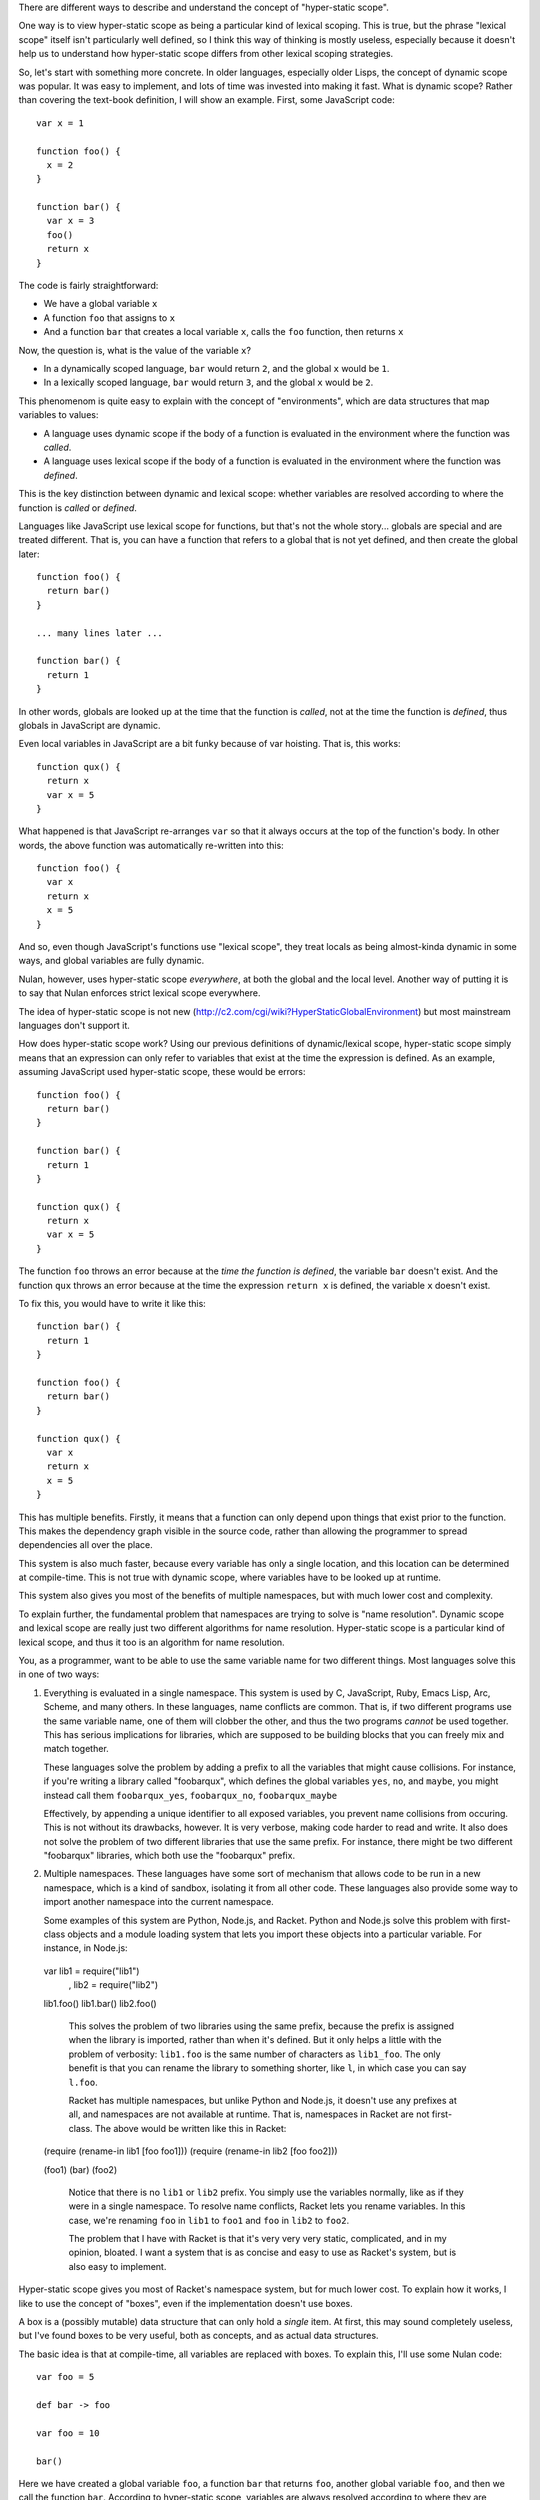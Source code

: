 There are different ways to describe and understand the concept of "hyper-static scope".

One way is to view hyper-static scope as being a particular kind of lexical scoping. This is true, but the phrase "lexical scope" itself isn't particularly well defined, so I think this way of thinking is mostly useless, especially because it doesn't help us to understand how hyper-static scope differs from other lexical scoping strategies.

So, let's start with something more concrete. In older languages, especially older Lisps, the concept of dynamic scope was popular. It was easy to implement, and lots of time was invested into making it fast. What is dynamic scope? Rather than covering the text-book definition, I will show an example. First, some JavaScript code::

  var x = 1

  function foo() {
    x = 2
  }

  function bar() {
    var x = 3
    foo()
    return x
  }

The code is fairly straightforward:

- We have a global variable ``x``
- A function ``foo`` that assigns to ``x``
- And a function ``bar`` that creates a local variable ``x``, calls the ``foo`` function, then returns ``x``

Now, the question is, what is the value of the variable ``x``?

- In a dynamically scoped language, ``bar`` would return ``2``, and the global ``x`` would be ``1``.

- In a lexically scoped language, ``bar`` would return ``3``, and the global ``x`` would be ``2``.

This phenomenom is quite easy to explain with the concept of "environments", which are data structures that map variables to values:

- A language uses dynamic scope if the body of a function is evaluated in the environment where the function was *called*.

- A language uses lexical scope if the body of a function is evaluated in the environment where the function was *defined*.

This is the key distinction between dynamic and lexical scope: whether variables are resolved according to where the function is *called* or *defined*.

Languages like JavaScript use lexical scope for functions, but that's not the whole story... globals are special and are treated different. That is, you can have a function that refers to a global that is not yet defined, and then create the global later::

  function foo() {
    return bar()
  }

  ... many lines later ...

  function bar() {
    return 1
  }

In other words, globals are looked up at the time that the function is *called*, not at the time the function is *defined*, thus globals in JavaScript are dynamic.

Even local variables in JavaScript are a bit funky because of var hoisting. That is, this works::

  function qux() {
    return x
    var x = 5
  }

What happened is that JavaScript re-arranges ``var`` so that it always occurs at the top of the function's body. In other words, the above function was automatically re-written into this::

  function foo() {
    var x
    return x
    x = 5
  }

And so, even though JavaScript's functions use "lexical scope", they treat locals as being almost-kinda dynamic in some ways, and global variables are fully dynamic.

Nulan, however, uses hyper-static scope *everywhere*, at both the global and the local level. Another way of putting it is to say that Nulan enforces strict lexical scope everywhere.

The idea of hyper-static scope is not new (http://c2.com/cgi/wiki?HyperStaticGlobalEnvironment) but most mainstream languages don't support it.

How does hyper-static scope work? Using our previous definitions of dynamic/lexical scope, hyper-static scope simply means that an expression can only refer to variables that exist at the time the expression is defined. As an example, assuming JavaScript used hyper-static scope, these would be errors::

  function foo() {
    return bar()
  }

  function bar() {
    return 1
  }

  function qux() {
    return x
    var x = 5
  }

The function ``foo`` throws an error because at the *time the function is defined*, the variable ``bar`` doesn't exist. And the function ``qux`` throws an error because at the time the expression ``return x`` is defined, the variable ``x`` doesn't exist.

To fix this, you would have to write it like this::

  function bar() {
    return 1
  }

  function foo() {
    return bar()
  }

  function qux() {
    var x
    return x
    x = 5
  }

This has multiple benefits. Firstly, it means that a function can only depend upon things that exist prior to the function. This makes the dependency graph visible in the source code, rather than allowing the programmer to spread dependencies all over the place.

This system is also much faster, because every variable has only a single location, and this location can be determined at compile-time. This is not true with dynamic scope, where variables have to be looked up at runtime.

This system also gives you most of the benefits of multiple namespaces, but with much lower cost and complexity.

To explain further, the fundamental problem that namespaces are trying to solve is "name resolution". Dynamic scope and lexical scope are really just two different algorithms for name resolution. Hyper-static scope is a particular kind of lexical scope, and thus it too is an algorithm for name resolution.

You, as a programmer, want to be able to use the same variable name for two different things. Most languages solve this in one of two ways:

1) Everything is evaluated in a single namespace. This system is used by C, JavaScript, Ruby, Emacs Lisp, Arc, Scheme, and many others. In these languages, name conflicts are common. That is, if two different programs use the same variable name, one of them will clobber the other, and thus the two programs *cannot* be used together. This has serious implications for libraries, which are supposed to be building blocks that you can freely mix and match together.

   These languages solve the problem by adding a prefix to all the variables that might cause collisions. For instance, if you're writing a library called "foobarqux", which defines the global variables ``yes``, ``no``, and ``maybe``, you might instead call them ``foobarqux_yes``, ``foobarqux_no``, ``foobarqux_maybe``

   Effectively, by appending a unique identifier to all exposed variables, you prevent name collisions from occuring. This is not without its drawbacks, however. It is very verbose, making code harder to read and write. It also does not solve the problem of two different libraries that use the same prefix. For instance, there might be two different "foobarqux" libraries, which both use the "foobarqux" prefix.

2) Multiple namespaces. These languages have some sort of mechanism that allows code to be run in a new namespace, which is a kind of sandbox, isolating it from all other code. These languages also provide some way to import another namespace into the current namespace.

   Some examples of this system are Python, Node.js, and Racket. Python and Node.js solve this problem with first-class objects and a module loading system that lets you import these objects into a particular variable. For instance, in Node.js::

  var lib1 = require("lib1")
    , lib2 = require("lib2")

  lib1.foo()
  lib1.bar()
  lib2.foo()

   This solves the problem of two libraries using the same prefix, because the prefix is assigned when the library is imported, rather than when it's defined. But it only helps a little with the problem of verbosity: ``lib1.foo`` is the same number of characters as ``lib1_foo``. The only benefit is that you can rename the library to something shorter, like ``l``, in which case you can say ``l.foo``.

   Racket has multiple namespaces, but unlike Python and Node.js, it doesn't use any prefixes at all, and namespaces are not available at runtime. That is, namespaces in Racket are not first-class. The above would be written like this in Racket::

  (require (rename-in lib1 [foo foo1]))
  (require (rename-in lib2 [foo foo2]))

  (foo1)
  (bar)
  (foo2)

   Notice that there is no ``lib1`` or ``lib2`` prefix. You simply use the variables normally, like as if they were in a single namespace. To resolve name conflicts, Racket lets you rename variables. In this case, we're renaming ``foo`` in ``lib1`` to ``foo1`` and ``foo`` in ``lib2`` to ``foo2``.

   The problem that I have with Racket is that it's very very very static, complicated, and in my opinion, bloated. I want a system that is as concise and easy to use as Racket's system, but is also easy to implement.

Hyper-static scope gives you most of Racket's namespace system, but for much lower cost. To explain how it works, I like to use the concept of "boxes", even if the implementation doesn't use boxes.

A box is a (possibly mutable) data structure that can only hold a *single* item. At first, this may sound completely useless, but I've found boxes to be very useful, both as concepts, and as actual data structures.

The basic idea is that at compile-time, all variables are replaced with boxes. To explain this, I'll use some Nulan code::

  var foo = 5

  def bar -> foo

  var foo = 10

  bar()

Here we have created a global variable ``foo``, a function ``bar`` that returns ``foo``, another global variable ``foo``, and then we call the function ``bar``. According to hyper-static scope, variables are always resolved according to where they are defined, thus the call to ``bar`` returns 5.

Using the idea of boxes, when the compiler encounters ``var foo = 5``, it creates a new box and binds it to the variable ``foo``. Inside the function ``bar``, it then replaces the variable ``foo`` with the box.

Then, when the compiler encounters ``var foo = 10``, it creates a new box and binds it to the variable ``foo``, but the variable ``foo`` inside ``bar`` was already replaced with a box, so this has no effect on any previous uses of the variable ``foo``.

Thus, the second ``var`` expression shadows the previous variable: previous uses of ``foo`` will continue to use the old version of ``foo``, but new uses of ``foo`` will use the new version.

This completely solves the namespace problem. Consider two libraries that both define the same name::

  # library 1
  def foo -> 5
  def bar -> foo()

  # library 2
  def foo -> 10
  def qux -> foo()

If you import both libraries, the functions ``bar`` and ``qux`` will refer to the function ``foo`` defined in the library where they were defined. That is, when one library defines a variable ``foo``, it doesn't clobber any already-existing uses of ``foo``, it simply shadows it.

Going back to the example of conflicting libraries, it could be written like this in Nulan::

  import lib1
  var foo1 = foo

  import lib2
  var foo2 = foo

  foo1()
  bar()
  foo2()

As you can see, we're using a plain-old ``var`` to rename the conflicting variables. In languages which use dynamic scope for global variables, when importing the library ``lib2``, it would overwrite the variable ``foo``. But in Nulan, thanks to hyper-static scope, this works.

The above is common enough that Nulan provides a ``rename`` macro which does the same thing:

  rename foo = foo1
    import lib1

  rename foo = foo2
    import lib2
